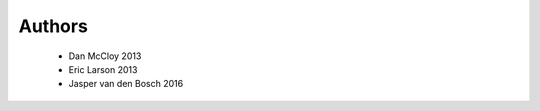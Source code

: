 .. -*- mode: rst -*-

Authors
=======

  * Dan McCloy 2013
  * Eric Larson 2013
  * Jasper van den Bosch 2016

